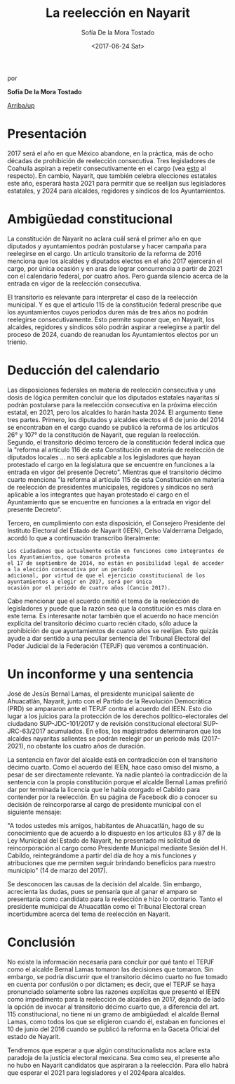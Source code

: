 #+TITLE: La reelección en Nayarit 
#+AUTHOR: Sofía De la Mora Tostado 
#+DATE:  <2017-06-24 Sat>
#+OPTIONS: toc:nil # don't place toc in default location
# # will change captions to Spanish, see https://lists.gnu.org/archive/html/emacs-orgmode/2010-03/msg00879.html
#+LANGUAGE: es 

# style sheet
#+HTML_HEAD: <link rel="stylesheet" type="text/css" href="../css/stylesheet.css" />

#+BEGIN_CENTER
por

*Sofía De la Mora Tostado*
#+END_CENTER

#+OPTIONS: broken-links:mark

# #+LINK_UP: index.html
[[../index.html][Arriba/up]]

* Presentación
2017 será el año en que México abandone, en la práctica, más de ocho décadas de prohibición de reelección consecutiva. Tres legisladores de Coahuila aspiran a repetir consecutivamente en el cargo (vea [[./resenhaCoahuila.org][esto]] al respecto). En cambio, Nayarit, que también celebra elecciones estatales este año, esperará hasta 2021 para permitir que se reelijan sus legisladores estatales, y 2024 para alcaldes, regidores y síndicos de los Ayuntamientos.  

* Ambigüedad constitucional
La constitución de Nayarit no aclara cuál será el primer año en que diputados y ayuntamientos podrán postularse y hacer campaña para reelegirse en el cargo. Un artículo transitorio de la reforma de 2016 menciona que los alcaldes y diputados electos en el año 2017 ejercerán el cargo, por única ocasión y en aras de lograr concurrencia a partir de 2021 con el calendario federal, por cuatro años. Pero guarda silencio acerca de la entrada en vigor de la reelección consecutiva. 

El transitorio es relevante para interpretar el caso de la reelección municipal.  Y es que el artículo 115 de la constitución federal prescribe que los ayuntamientos cuyos periodos duren más de tres años no podrán reelegirse consecutivamente. Esto permite suponer que, en Nayarit, los alcaldes, regidores y síndicos sólo podrán aspirar a reelegirse a partir del proceso de 2024, cuando de reanudan los Ayuntamientos electos por un trienio. 

* Deducción del calendario
Las disposiciones federales en materia de reelección consecutiva y una dosis de lógica permiten concluir que los diputados estatales nayaritas sí podrán postularse para la reelección consecutiva en la próxima elección estatal, en 2021, pero los alcaldes lo harán hasta 2024. El argumento tiene tres partes. Primero, los diputados y alcaldes electos el 6 de junio del 2014 se encontraban en el cargo cuando se publicó la reforma de los artículos 26° y 107° de la constitución de Nayarit, que regulan la reelección. Segundo, el transitorio décimo tercero de la constitución federal indica que la "reforma al artículo 116 de esta Constitución en materia de reelección de diputados locales ... no será aplicable a los legisladores que hayan protestado el cargo en la legislatura que se encuentre en funciones a la entrada en vigor del presente Decreto”. Mientras que el transitorio décimo cuarto menciona "la reforma al artículo 115 de esta Constitución en materia de reelección de presidentes municipales, regidores y síndicos no será aplicable a los integrantes que hayan protestado el cargo en el Ayuntamiento que se encuentre en funciones a la entrada en vigor del presente Decreto". 

Tercero, en cumplimiento con esta disposición, el Consejero Presidente del Instituto Electoral del Estado de Nayarit (IEEN), Celso Valderrama Delgado, acordó lo que a continuación transcribo literalmente:  

#+BEGIN_EXAMPLE
Los ciudadanos que actualmente están en funciones como integrantes de los Ayuntamientos, que tomaron protesta 
el 17 de septiembre de 2014, no están en posibilidad legal de acceder a la elección consecutiva por un periodo 
adicional, por virtud de que el ejercicio constitucional de los ayuntamientos a elegir en 2017, será por única 
ocasión por el periodo de cuatro años (Cancio 2017). 
#+END_EXAMPLE

Cabe mencionar que el acuerdo omitió el tema de la reelección de legisladores y puede que la razón sea que la constitución es más clara en este tema. Es interesante notar también que el acuerdo no hace mención explícita del transitorio décimo cuarto recién citado, sólo aduce la prohibición de que ayuntamientos de cuatro años se reelijan. Esto quizás ayude a dar sentido a una peculiar sentencia del Tribunal Electoral del Poder Judicial de la Federación (TEPJF) que veremos a continuación. 

* Un inconforme y una sentencia
José de Jesús Bernal Lamas, el presidente municipal saliente de Ahuacatlán, Nayarit, junto con el Partido de la Revolución Democrática (PRD) se ampararon ante el TEPJF contra el acuerdo del IEEN. Esto dio lugar a los juicios para la protección de los derechos político-electorales del ciudadano SUP-JDC-101/2017 y de revisión constitucional electoral SUP-JRC-63/2017 acumulados. En ellos, los magistrados determinaron que los alcaldes nayaritas salientes se podrán reelegir por un periodo más (2017-2021), no obstante los cuatro años de duración.

La sentencia en favor del alcalde está en contradicción con el transitorio décimo cuarto. Como el acuerdo del IEEN, hace caso omiso del mismo, a pesar de ser directamente relevante. Ya nadie planteó la contradicción de la sentencia con la propia constitución porque el alcalde Bernal Lamas prefirió dar por terminada la licencia que le había otorgado el Cabildo para contender por la reelección. En su página de Facebook dio a conocer su decisión de reincorporarse al cargo de presidente municipal con el siguiente mensaje: 

    "A todos ustedes mis amigos, habitantes de Ahuacatlán, hago de su conocimiento que de acuerdo a lo dispuesto en los artículos 83 y 87 de la Ley Municipal del Estado de Nayarit, he presentado mi solicitud de reincorporación al cargo como Presidente Municipal mediante Sesión del H. Cabildo, reintegrándome a partir del día de hoy a mis funciones y atribuciones que me permiten seguir brindando beneficios para nuestro municipio" (14 de marzo del 2017). 

Se desconocen las causas de la decisión del alcalde. Sin embargo, acrecienta las dudas, pues se pensaría que al ganar el amparo se presentaría como candidato para la reelección e hizo lo contrario. Tanto el presidente municipal de Ahuacatlán como el Tribunal Electoral crean incertidumbre acerca del tema de reelección en Nayarit.

* Conclusión
No existe la información necesaria para concluir por qué tanto el TEPJF como el alcalde Bernal Lamas tomaron las decisiones que tomaron. Sin embargo, se podría discurrir que el transitorio décimo cuarto no fue tomado en cuenta por confusión o por dictamen; es decir, que el TEPJF se haya pronunciado solamente sobre las razones explícitas que presentó el IEEN como impedimento para la reelección de alcaldes en 2017, dejando de lado la opción de invocar al transitorio décimo cuarto que, a diferencia del art. 115 constitucional, no tiene ni un gramo de ambigüedad: el alcalde Bernal Lamas, como todos los que se eligieron cuando él, estaban en funciones el 10 de junio del 2016 cuando se publicó la reforma en la Gaceta Oficial del estado de Nayarit. 

Tendremos que esperar a que algún constitucionalista nos aclare esta paradoja de la justicia electoral mexicana. Sea como sea, el presente año no hubo en Nayarit candidatos que aspiraran a la reelección. Para ello habrá que esperar el 2021 para legisladores y el 2024para alcaldes.
